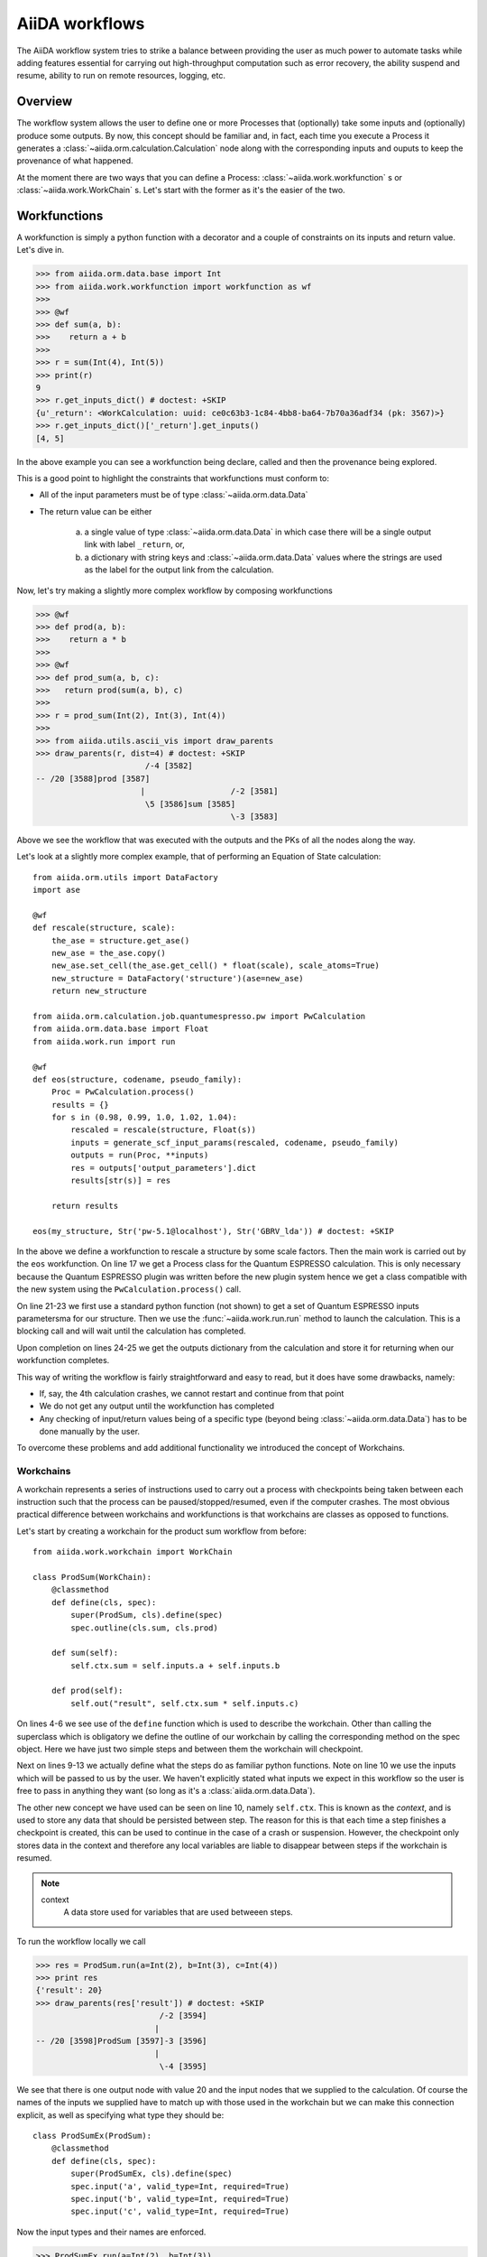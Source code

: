 .. highlight:: python
   :linenothreshold: 20

===============
AiiDA workflows
===============

The AiiDA workflow system tries to strike a balance between providing the user as much power to automate tasks while
adding features essential for carrying out high-throughput computation such as error recovery, the ability suspend and
resume, ability to run on remote resources, logging, etc.

Overview
++++++++

The workflow system allows the user to define one or more Processes that (optionally) take some inputs and (optionally)
produce some outputs.  By now, this concept should be familiar and, in fact, each time you execute a Process it
generates a :class:`~aiida.orm.calculation.Calculation` node along with the corresponding inputs and ouputs to keep
the provenance of what happened.

At the moment there are two ways that you can define a Process: :class:`~aiida.work.workfunction` s or
:class:`~aiida.work.WorkChain` s.  Let's start with the former as it's the easier of the two.

Workfunctions
+++++++++++++

A workfunction is simply a python function with a decorator and a couple of constraints on its inputs and return value.
Let's dive in.

>>> from aiida.orm.data.base import Int
>>> from aiida.work.workfunction import workfunction as wf
>>>
>>> @wf
>>> def sum(a, b):
>>>    return a + b
>>>
>>> r = sum(Int(4), Int(5))
>>> print(r)
9
>>> r.get_inputs_dict() # doctest: +SKIP
{u'_return': <WorkCalculation: uuid: ce0c63b3-1c84-4bb8-ba64-7b70a36adf34 (pk: 3567)>}
>>> r.get_inputs_dict()['_return'].get_inputs()
[4, 5]

In the above example you can see a workfunction being declare, called and then the provenance being explored.

This is a good point to highlight the constraints that workfunctions must conform to:

* All of the input parameters must be of type :class:`~aiida.orm.data.Data`
* The return value can be either

   a) a single value of type :class:`~aiida.orm.data.Data` in which case there will be a single output link with label
      ``_return``, or,
   b) a dictionary with string keys and :class:`~aiida.orm.data.Data` values where the strings are used as the label
      for the output link from the calculation.


Now, let's try making a slightly more complex workflow by composing workfunctions

>>> @wf
>>> def prod(a, b):
>>>    return a * b
>>>
>>> @wf
>>> def prod_sum(a, b, c):
>>>   return prod(sum(a, b), c)
>>>
>>> r = prod_sum(Int(2), Int(3), Int(4))
>>>
>>> from aiida.utils.ascii_vis import draw_parents
>>> draw_parents(r, dist=4) # doctest: +SKIP
                       /-4 [3582]
-- /20 [3588]prod [3587]
                      |                  /-2 [3581]
                       \5 [3586]sum [3585]
                                         \-3 [3583]

Above we see the workflow that was executed with the outputs and the PKs of all the nodes along the way.

Let's look at a slightly more complex example, that of performing an Equation of State calculation::

    from aiida.orm.utils import DataFactory
    import ase

    @wf
    def rescale(structure, scale):
        the_ase = structure.get_ase()
        new_ase = the_ase.copy()
        new_ase.set_cell(the_ase.get_cell() * float(scale), scale_atoms=True)
        new_structure = DataFactory('structure')(ase=new_ase)
        return new_structure

    from aiida.orm.calculation.job.quantumespresso.pw import PwCalculation
    from aiida.orm.data.base import Float
    from aiida.work.run import run

    @wf
    def eos(structure, codename, pseudo_family):
        Proc = PwCalculation.process()
        results = {}
        for s in (0.98, 0.99, 1.0, 1.02, 1.04):
            rescaled = rescale(structure, Float(s))
            inputs = generate_scf_input_params(rescaled, codename, pseudo_family)
            outputs = run(Proc, **inputs)
            res = outputs['output_parameters'].dict
            results[str(s)] = res

        return results

    eos(my_structure, Str('pw-5.1@localhost'), Str('GBRV_lda')) # doctest: +SKIP

In the above we define a workfunction to rescale a structure by some scale factors.  Then the main work is carried out
by the ``eos`` workfunction.
On line 17 we get a Process class for the Quantum ESPRESSO calculation.  This is only necessary because the Quantum
ESPRESSO plugin was written before the new plugin system hence we get a class compatible with the new system using the
``PwCalculation.process()`` call.

On line 21-23 we first use a standard python function (not shown) to get a  set of
Quantum ESPRESSO inputs parametersma for our structure.  Then we use the :func:`~aiida.work.run.run` method to launch the
calculation.  This is a blocking call and will wait until the calculation has completed.

Upon completion on lines 24-25 we get the outputs dictionary from the calculation and store it for returning when
our workfunction completes.

This way of writing the workflow is fairly straightforward and easy to read, but it does have some drawbacks, namely:

* If, say, the 4th calculation crashes, we cannot restart and continue from that point
* We do not get any output until the workfunction has completed
* Any checking of input/return values being of a specific type (beyond being :class:`~aiida.orm.data.Data`) has to be
  done manually by the user.


To overcome these problems and add additional functionality we introduced the concept of Workchains.

Workchains
==========

A workchain represents a series of instructions used to carry out a process with checkpoints being taken between each
instruction such that the process can be paused/stopped/resumed, even if the computer crashes.  The most obvious
practical difference between workchains and workfunctions is that workchains are classes as opposed to functions.

Let's start by creating a workchain for the product sum workflow from before::

    from aiida.work.workchain import WorkChain

    class ProdSum(WorkChain):
        @classmethod
        def define(cls, spec):
            super(ProdSum, cls).define(spec)
            spec.outline(cls.sum, cls.prod)

        def sum(self):
            self.ctx.sum = self.inputs.a + self.inputs.b

        def prod(self):
            self.out("result", self.ctx.sum * self.inputs.c)


On lines 4-6 we see use of the ``define`` function which is used to describe the workchain.  Other than calling
the superclass which is obligatory we define the outline of our workchain by calling the corresponding method
on the spec object.  Here we have just two simple steps and between them the workchain will checkpoint.

Next on lines 9-13 we actually define what the steps do as familiar python functions.  Note on line 10 we use the inputs
which will be passed to us by the user.  We haven't explicitly stated what inputs we expect in this workflow so the user
is free to pass in anything they want (so long as it's a :class:`aiida.orm.data.Data`).

The other new concept we have used can be seen on line 10, namely ``self.ctx``.  This is known as the *context*, and
is used to store any data that should be persisted between step.  The reason for this is that each time a
step finishes a checkpoint is created, this can be used to continue in the case of a crash or suspension.
However, the checkpoint only stores data in the context and therefore any local variables are liable to disappear
between steps if the workchain is resumed.

.. note::
    context
        A data store used for variables that are used betweeen steps.


To run the workflow locally we call

>>> res = ProdSum.run(a=Int(2), b=Int(3), c=Int(4))
>>> print res
{'result': 20}
>>> draw_parents(res['result']) # doctest: +SKIP
                          /-2 [3594]
                         |
-- /20 [3598]ProdSum [3597]-3 [3596]
                         |
                          \-4 [3595]

We see that there is one output node with value 20 and the input nodes that we supplied to the calculation.
Of course the names of the inputs we supplied have to match up with those used in the workchain but we can make this
connection explicit, as well as specifying what type they should be::

    class ProdSumEx(ProdSum):
        @classmethod
        def define(cls, spec):
            super(ProdSumEx, cls).define(spec)
            spec.input('a', valid_type=Int, required=True)
            spec.input('b', valid_type=Int, required=True)
            spec.input('c', valid_type=Int, required=True)


Now the input types and their names are enforced.

>>> ProdSumEx.run(a=Int(2), b=Int(3))
TypeError: Cannot run process 'ProdSumEx' because required value was not provided for 'c'
>>> ProdSumEx.run(a=Float(2), b=Int(3), c=Int(4))
TypeError: Cannot run process 'ProdSumEx' because value 'a' is not of the right type. Got '<class 'aiida.orm.data.base.Float'>', expected '<class 'aiida.orm.data.base.Int'>'

This an example of the additional power of workchains.

Now, let's go back to the equation of state example and see what else is possible with workchains.  Let's start, as
usual, with the outline:

.. code-block:: python
    :emphasize-lines: 13

    from aiida.orm.data.structure import StructureData
    from aiida.work.workchain import while_

    class EquationOfState(WorkChain):
        @classmethod
        def define(cls, spec):
            super(EquationOfState, cls).define(spec)
            spec.input("structure", valid_type=StructureData)
            spec.input("code", valid_type=Str)
            spec.input("pseudo_family", valid_type=Str)
            spec.outline(
                cls.init,
                while_(cls.not_finished)(
                    cls.run_pw
                )
            )

Here we're using a while loop instruction, by doing this we can make sure that a checkpoint is automatically created
after each iteration.  Now all that remains is to define the contents of the steps themselves:

.. code-block:: python
    :linenos:

    def init(self):
        self.ctx.scales = (0.96, 0.98, 1., 1.02, 1.04)
        self.ctx.i = 0

    def not_finished(self):
        return self.ctx.i < len(self.ctx.scales)

    def run_pw(self):
        scale = self.ctx.scales[self.ctx.i]
        scaled = rescale(self.inputs.structure, Float(scale))

        inputs = generate_scf_input_params(
            scaled, self.inputs.code, self.inputs.pseudo_family)
        outputs = run(Proc, **inputs)
        res = outputs['output_parameters']
        self.out(str(scale), res)

        self.ctx.i += 1

This new implementation is already safer than the workfunction approach because it is checkpointed, however we can do
even better.  On line 14 we effectively call Quantum ESPRESSO to carry out the calculation which could take some time.
During this period the code waits and we cannot shutdown our computer without loosing the progress of that calculation.
To overcome this we allow the user to return special objects from a step to indicate that the workchain is
waiting for something to complete.  In the meantime the workchain can be suspended and be resumed later:

.. code-block:: python
    :linenos:
    :emphasize-lines: 22, 25

    class WaitingEquationOfState(EquationOfState):
        @classmethod
        def define(cls, spec):
            super(EquationOfState, cls).define(spec)
            spec.outline(
                cls.launch_calculations,
                cls.process_results
            )

        def launch_calculations(self):
            l = []
            for s in (0.96, 0.98, 1., 1.02, 1.04):
                scaled = rescale(self.inputs.structure, Float(s))
                inputs = generate_scf_input_params(
                    scaled, self.inputs.code, self.inputs.pseudo_family)
                pid = submit(Proc, **inputs)
                l.append(pid)

            return ToContext(s_0_96=l[0], s_0_98=l[1], s_1=l[2], s_1_02=l[3], s_1_04=l[4])

        def process_results(self):
            for key, outputs in self.ctx.iteritems():
                if key.startswith("s_"):
                    scale = key[2:].replace("_", ".")
                    self.out(Float(scale), outputs['output_parameters'].dict)


Here, on line 22 we use a so called *interstep* command.  These are objects you return from a step that can perform
actions at the end fo the step and just before the beginning of the next.  In this case we use
:class:`~aiida.work.workchain.ToContext`, the constructor takes keyword arguments of `[name]=[pid]`, it will then take
insert barriers into the workchain to make sure it does not continue until all of the specified processes have finished.
Then, before the next step, it will place the corresponding :class:`~aiida.orm.calculation.Calculation` nodes in the
specified `[name]` variables in the context.

On line 25 we iterate the context looking for those entries that start with `s_` and emit the results from these
calculations.